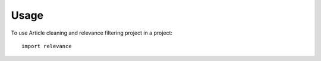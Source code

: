 =====
Usage
=====

To use Article cleaning and relevance filtering project  in a project::

    import relevance
